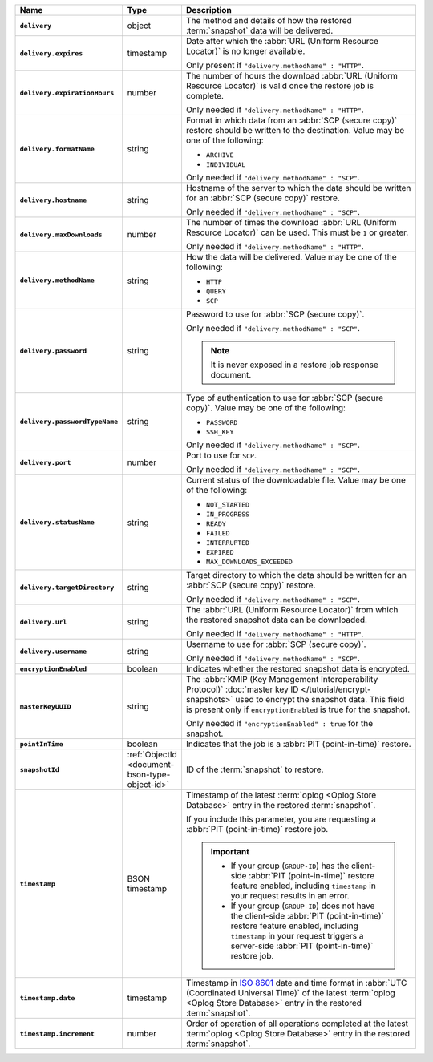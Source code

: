 .. list-table::
   :widths: 10 10 80
   :header-rows: 1
   :stub-columns: 1

   * - Name
     - Type
     - Description

   * - ``delivery``
     - object
     - The method and details of how the restored :term:`snapshot` data
       will be delivered.

   * - ``delivery.expires``
     - timestamp
     - Date after which the :abbr:`URL (Uniform Resource Locator)` is no
       longer available.

       Only present if ``"delivery.methodName" : "HTTP"``.

   * - ``delivery.expirationHours``
     - number
     - The number of hours the download :abbr:`URL (Uniform Resource
       Locator)` is valid once the restore job is complete.

       Only needed if ``"delivery.methodName" : "HTTP"``.

   * - ``delivery.formatName``
     - string
     - Format in which data from an :abbr:`SCP (secure copy)` restore
       should be written to the destination. Value may be one of the
       following:

       - ``ARCHIVE``
       - ``INDIVIDUAL``

       Only needed if ``"delivery.methodName" : "SCP"``.

   * - ``delivery.hostname``
     - string
     - Hostname of the server to which the data should be written
       for an :abbr:`SCP (secure copy)` restore.

       Only needed if ``"delivery.methodName" : "SCP"``.

   * - ``delivery.maxDownloads``
     - number
     - The number of times the download :abbr:`URL (Uniform Resource
       Locator)` can be used. This must be ``1`` or greater.

       Only needed if ``"delivery.methodName" : "HTTP"``.

   * - ``delivery.methodName``
     - string
     - How the data will be delivered. Value may be one of the
       following:

       .. - ``AUTOMATED_RESTORE``
       - ``HTTP``
       - ``QUERY``
       - ``SCP``

       .. .. note::

       ..    ``AUTOMATED_RESTORE`` can be specified in the request for this resource but the response shows the ``delivery.methodName`` as ``HTTP``. An automated restore uses the ``HTTP`` method to deliver the restore job to the target host.

   * - ``delivery.password``
     - string
     - Password to use for :abbr:`SCP (secure copy)`.

       Only needed if ``"delivery.methodName" : "SCP"``.

       .. note::
          It is never exposed in a restore job response document.

   * - ``delivery.passwordTypeName``
     - string
     - Type of authentication to use for :abbr:`SCP (secure copy)`.
       Value may be one of the following:

       - ``PASSWORD``
       - ``SSH_KEY``

       Only needed if ``"delivery.methodName" : "SCP"``.

   * - ``delivery.port``
     - number
     - Port to use for ``SCP``.

       Only needed if ``"delivery.methodName" : "SCP"``.

   * - ``delivery.statusName``
     - string
     - Current status of the downloadable file. Value may be one
       of the following:

       - ``NOT_STARTED``
       - ``IN_PROGRESS``
       - ``READY``
       - ``FAILED``
       - ``INTERRUPTED``
       - ``EXPIRED``
       - ``MAX_DOWNLOADS_EXCEEDED``

   * - ``delivery.targetDirectory``
     - string
     - Target directory to which the data should be written for an
       :abbr:`SCP (secure copy)` restore.

       Only needed if ``"delivery.methodName" : "SCP"``.

   * - ``delivery.url``
     - string
     - The :abbr:`URL (Uniform Resource Locator)` from which the
       restored snapshot data can be downloaded.

       Only needed if ``"delivery.methodName" : "HTTP"``.

   * - ``delivery.username``
     - string
     - Username to use for :abbr:`SCP (secure copy)`.

       Only needed if ``"delivery.methodName" : "SCP"``.

   * - ``encryptionEnabled``
     - boolean
     - Indicates whether the restored snapshot data is encrypted.

   * - ``masterKeyUUID``
     - string
     - The :abbr:`KMIP (Key Management Interoperability Protocol)`
       :doc:`master key ID </tutorial/encrypt-snapshots>` used to
       encrypt the snapshot data. This field is present only if
       ``encryptionEnabled`` is true for the snapshot.

       Only needed if ``"encryptionEnabled" : true`` for the snapshot.

   * - ``pointInTime``
     - boolean
     - Indicates that the job is a :abbr:`PIT (point-in-time)` restore.

   * - ``snapshotId``
     - :ref:`ObjectId <document-bson-type-object-id>`
     - ID of the :term:`snapshot` to restore.

   * - ``timestamp``
     - BSON timestamp
     - Timestamp of the latest :term:`oplog <Oplog Store Database>`
       entry in the restored :term:`snapshot`.

       If you include this parameter, you are requesting a :abbr:`PIT
       (point-in-time)` restore job.

       .. important::

          - If your group (``GROUP-ID``) has the client-side :abbr:`PIT
            (point-in-time)` restore feature enabled, including
            ``timestamp`` in your request results in an error.

          - If your group (``GROUP-ID``) does not have the client-side
            :abbr:`PIT (point-in-time)` restore feature enabled,
            including ``timestamp`` in your request triggers a
            server-side :abbr:`PIT (point-in-time)` restore job.

   * - ``timestamp.date``
     - timestamp
     - Timestamp in `ISO 8601
       <https://en.wikipedia.org/wiki/ISO_8601?oldid=793821205>`_ date
       and time format in :abbr:`UTC (Coordinated Universal Time)` of
       the latest :term:`oplog <Oplog Store Database>` entry in the
       restored :term:`snapshot`.

   * - ``timestamp.increment``
     - number
     - Order of operation of all operations completed at the latest
       :term:`oplog <Oplog Store Database>` entry in the restored
       :term:`snapshot`.
